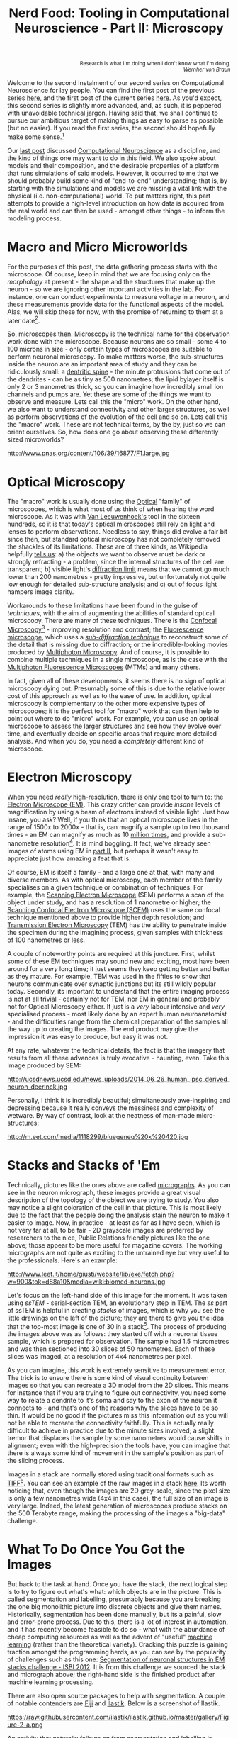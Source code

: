 #+title: Nerd Food: Tooling in Computational Neuroscience - Part II: Microscopy
#+options: date:nil toc:nil author:nil num:nil title:nil

#+begin_html
<p class="verse" style="text-align:right">
<small>
Research is what I'm doing when I don't know what I'm doing.
<br>
<i>Wernher von Braun</i>
</small>
</p>
#+end_html

Welcome to the second instalment of our second series on Computational
Neuroscience for lay people. You can find the first post of the
previous series [[http://mcraveiro.blogspot.co.uk/2015/08/nerd-food-neurons-for-computer-geeks.html][here]], and the first post of the current series
[[http://mcraveiro.blogspot.co.uk/2015/11/nerd-food-tooling-in-computational.html][here]]. As you'd expect, this second series is slightly more advanced,
and, as such, it is peppered with unavoidable technical jargon. Having
said that, we shall continue to pursue our ambitious target of making
things as easy to parse as possible (but no easier). If you read the
first series, the second should hopefully make some sense.[fn:feynman]

Our [[http://mcraveiro.blogspot.co.uk/2015/11/nerd-food-tooling-in-computational.html][last post]] discussed [[https://en.wikipedia.org/wiki/Computational_neuroscience][Computational Neuroscience]] as a discipline,
and the kind of things one may want to do in this field. We also spoke
about models and their composition, and the desirable properties of a
platform that runs simulations of said models. However, it occurred to
me that we should probably build some kind of "end-to-end"
understanding; that is, by starting with the simulations and models we
are missing a vital link with the physical (i.e. non-computational)
world. To put matters right, this part attempts to provide a
high-level introduction on how data is acquired from the real world
and can then be used - amongst other things - to inform the modeling
process.

* Macro and Micro Microworlds

For the purposes of this post, the data gathering process starts with
the microscope. Of course, keep in mind that we are focusing only on
the /morphology/ at present - the shape and the structures that make
up the neuron - so we are ignoring other important activities in the
lab. For instance, one can conduct experiments to measure voltage in a
neuron, and these measurements provide data for the functional aspects
of the model. Alas, we will skip these for now, with the promise of
returning to them at a later date[fn:neuroimaging].

So, microscopes then. [[https://en.wikipedia.org/wiki/Microscopy][Microscopy]] is the technical name for the
observation work done with the microscope. Because neurons are so
small - some 4 to 100 microns in size - only certain types of
microscopes are suitable to perform neuronal microscopy. To make
matters worse, the sub-structures inside the neuron are an important
area of study and they can be ridiculously small: a [[https://en.wikipedia.org/wiki/Dendritic_spine][dentritic spine]] -
the minute protrusions that come out of the dendrites - can be as tiny
as 500 nanometres; the lipid bylayer itself is only 2 or 3 nanometres
thick, so you can imagine how incredibly small ion channels and pumps
are. Yet these are some of the things we want to observe and
measure. Lets call this the "micro" work. On the other hand, we also
want to understand connectivity and other larger structures, as well
as perform observations of the evolution of the cell and so on. Lets
call this the "macro" work. These are not technical terms, by the by,
just so we can orient ourselves. So, how does one go about observing
these differently sized microworlds?

#+CAPTION: Example of measurements one may want to perform on a dendrite. Source: [[http://www.pnas.org/content/106/39/16877.abstract][Reversal of long-term dendritic spine alterations in Alzheimer disease models]]
#+attr_html: :width 300px :height 300px
http://www.pnas.org/content/106/39/16877/F1.large.jpg

* Optical Microscopy

The "macro" work is usually done using the [[https://en.wikipedia.org/wiki/Optical_microscope][Optical]] "family" of
microscopes, which is what most of us think of when hearing the word
microscope. As it was with [[https://en.wikipedia.org/wiki/Microscope][Van Leeuwenhoek's]] tool in the sixteen
hundreds, so it is that today's optical microscopes still rely on
light and lenses to perform observations. Needless to say, things did
evolve a fair bit since then, but standard optical microscopy has not
completely removed the shackles of its limitations. These are of three
kinds, as Wikipedia helpfully [[https://en.wikipedia.org/wiki/Microscopy#Optical_microscopy][tells us]]: a) the objects we want to
observe must be dark or strongly refracting - a problem, since the
internal structures of the cell are transparent; b) visible light's
[[https://en.wikipedia.org/wiki/Diffraction-limited_system][diffraction limit]] means that we cannot go much lower than 200
nanometres - pretty impressive, but unfortunately not quite low enough
for detailed sub-structure analysis; and c) out of focus light hampers
image clarity.

Workarounds to these limitations have been found in the guise of
/techniques/, with the aim of augmenting the abilities of standard
optical microscopy. There are many of these techniques. There is the
[[https://en.wikipedia.org/wiki/Confocal_microscopy][Confocal Microscopy]][fn:minsky] - improving resolution and contrast;
the [[https://en.wikipedia.org/wiki/Fluorescence_microscope][Fluorescence microscope]], which uses a /[[https://en.wikipedia.org/wiki/Microscopy#Sub-diffraction_techniques][sub-diffraction technique]]/
to reconstruct some of the detail that is missing due to diffraction;
or the incredible-looking movies produced by [[http://blogs.scientificamerican.com/expeditions/journey-through-the-brain-multiphoton-microscopy/][Multiphoton
Microscopy]]. And of course, it is possible to combine multiple
techniques in a single microscope, as is the case with the [[https://en.wikipedia.org/wiki/Multiphoton_fluorescence_microscope][Multiphoton
Fluorescence Microscopes]] (MTMs) and many others.

In fact, given all of these developments, it seems there is no sign of
optical microscopy dying out. Presumably some of this is due to the
relative lower cost of this approach as well as to the ease of use. In
addition, optical microscopy is complementary to the other more
expensive types of microscopes; it is the perfect tool for "macro"
work that can then help to point out where to do "micro" work. For
example, you can use an optical microscope to assess the larger
structures and see how they evolve over time, and eventually decide on
specific areas that require more detailed analysis. And when you do,
you need a /completely/ different kind of microscope.

* Electron Microscopy

When you need /really/ high-resolution, there is only one tool to turn
to: the [[https://en.wikipedia.org/wiki/Electron_microscope][Electron Microscope (EM)]]. This crazy critter can provide
/insane/ levels of magnification by using a beam of electrons instead
of visible light. Just how insane, you ask? Well, if you think that an
optical microscope lives in the range of 1500x to 2000x - that is, can
magnify a sample up to two thousand times - an EM can magnify as much
as 10 _million times_, and provide a sub-nanometre
resolution[fn:picometre]. It is mind boggling. If fact, we've already
seen images of atoms using EM in [[http://mcraveiro.blogspot.co.uk/2015/08/nerd-food-neurons-for-computer-geeks_31.html][part II]], but perhaps it wasn't easy
to appreciate just how amazing a feat that is.

Of course, EM is itself a family - and a large one at that, with many
and diverse members. As with optical microscopy, each member of the
family specialises on a given technique or combination of
techniques. For example, the [[https://en.wikipedia.org/wiki/Scanning_electron_microscope][Scanning Electron Microscope]] (SEM)
performs a scan of the object under study, and has a resolution of 1
nanometre or higher; the [[https://en.wikipedia.org/wiki/Scanning_confocal_electron_microscopy][Scanning Confocal Electron Microscope (SCEM)]]
uses the same confocal technique mentioned above to provide higher
depth resolution; and [[https://en.wikipedia.org/wiki/Transmission_electron_microscopy][Transmission Electron Microscopy]] (TEM) has the
ability to penetrate inside the specimen during the imagining process,
given samples with thickness of 100 nanometres or less.

A couple of noteworthy points are required at this juncture. First,
whilst some of these EM techniques may sound new and exciting, most
have been around for a /very/ long time; it just seems they keep
getting better and better as they mature. For example, TEM was used in
the fifties to show that neurons communicate over synaptic junctions
but its still wildly popular today. Secondly, its important to
understand that the entire imaging process is not at all trivial -
certainly not for TEM, nor EM in general and probably not for Optical
Microscopy either. It just is a /very/ labour intensive and /very/
specialised process - most likely done by an expert human
neuroanatomist - and the difficulties range from the chemical
preparation of the samples all the way up to creating the images. The
end product may give the impression it was easy to produce, but easy
it was not.

At any rate, whatever the technical details, the fact is that the
imagery that results from all these advances is truly evocative -
haunting, even. Take this image produced by SEM:

#+CAPTION: Human neuron. [[http://ucsdnews.ucsd.edu/pressrelease/new_reprogramming_method_makes_better_stem_cells][Source: New Reprogramming Method Makes Better Stem Cells]]
#+attr_html: :width 300px :height 300px
http://ucsdnews.ucsd.edu/news_uploads/2014_06_26_human_ipsc_derived_neuron_deerinck.jpg

Personally, I think it is incredibly beautiful; simultaneously
awe-inspiring and depressing because it really conveys the messiness
and complexity of wetware. By way of contrast, look at the neatness of
man-made micro-structures:

#+CAPTION: The BlueGene/Q chip. Source: [[http://www.eetimes.com/document.asp?doc_id%3D1260096][IBM plants transactional memory in CPU]]
#+attr_html: :width 300px :height 300px
http://m.eet.com/media/1118299/bluegeneq%20x%20420.jpg

* Stacks and Stacks of 'Em

Technically, pictures like the ones above are called [[https://en.wikipedia.org/wiki/Micrograph][micrographs]]. As
you can see in the neuron micrograph, these images provide a great
visual description of the topology of the object we are trying to
study. You also may notice a slight coloration of the cell in that
picture. This is most likely due to the fact that the people doing the
analysis [[https://en.wikipedia.org/wiki/Staining][stain]] the neuron to make it easier to image. Now, in
practice - at least as far as I have seen, which is not very far at
all, to be fair - 2D grayscale images are preferred by researchers to
the nice, Public Relations friendly pictures like the one above; those
appear to be more useful for magazine covers. The working micrographs
are not quite as exciting to the untrained eye but very useful to the
professionals. Here's an example:

#+CAPTION: The left-hand side shows the original micrograph. On the right-hand side it shows the result of processing it with machine learning. Source: [[http://papers.nips.cc/paper/4741-deep-neural-networks-segment-neuronal-membranes-in-electron-microscopy-images.pdf][Deep Neural Networks Segment Neuronal Membranes in Electron Microscopy Images]]
#+attr_html: :width 600px :height 200px
http://www.leet.it/home/giusti/website/lib/exe/fetch.php?w=900&tok=d88a10&media=wiki:biomed-neurons.jpg

Let's focus on the left-hand side of this image for the moment. It was
taken using /ssTEM/ - serial-section TEM, an evolutionary step in
TEM. The /ss/ part of ssTEM is helpful in creating /stacks/ of images,
which is why you see the little drawings on the left of the picture;
they are there to give you the idea that the top-most image is one of
30 in a stack[fn:sstem]. The process of producing the images above was
as follows: they started off with a neuronal tissue sample, which is
prepared for observation. The sample had 1.5 micrometres and was then
sectioned into 30 slices of 50 nanometres. Each of these slices was
imaged, at a resolution of 4x4 nanometres per pixel.

As you can imagine, this work is extremely sensitive to measurement
error. The trick is to ensure there is some kind of visual continuity
between images so that you can recreate a 3D model from the 2D
slices. This means for instance that if you are trying to figure out
connectivity, you need some way to relate a dendrite to it's soma and
say to the axon of the neuron it connects to - and that's one of the
reasons why the slices have to be so thin. It would be no good if the
pictures miss this information out as you will not be able to recreate
the connectivity faithfully. This is actually really difficult to
achieve in practice due to the minute sizes involved; a slight tremor
that displaces the sample by some nanometres would cause shifts in
alignment; even with the high-precision the tools have, you can
imagine that there is always some kind of movement in the sample's
position as part of the slicing process.

Images in a stack are normally stored using traditional formats such
as [[https://en.wikipedia.org/wiki/Tagged_Image_File_Format][TIFF]][fn:ome]. You can see an example of the raw images in a stack
[[https://github.com/unidesigner/groundtruth-drosophila-vnc/tree/master/stack2/raw][here]]. Its worth noticing that, even though the images are 2D
grey-scale, since the pixel size is only a few nanometres wide (4x4 in
this case), the full size of an image is very large. Indeed, the
latest generation of microscopes produce stacks on the 500 Terabyte
range, making the processing of the images a "big-data" challenge.

* What To Do Once You Got the Images

But back to the task at hand. Once you have the stack, the next
logical step is to try to figure out what's what: which objects are in
the picture. This is called segmentation and labelling, presumably
because you are breaking the one big monolithic picture into discrete
objects and give them names. Historically, segmentation has been done
manually, but its a painful, slow and error-prone process. Due to
this, there is a lot of interest in automation, and it has recently
become feasible to do so - what with the abundance of cheap computing
resources as well as the advent of "useful" [[https://en.wikipedia.org/wiki/Machine_learning][machine learning]] (rather
than the theoretical variety). Cracking this puzzle is gaining
traction amongst the programming herds, as you can see by the
popularity of challenges such as this one: [[http://fiji.sc/Segmentation_of_neuronal_structures_in_EM_stacks_challenge_-_ISBI_2012][Segmentation of neuronal
structures in EM stacks challenge - ISBI 2012]]. It is from this
challenge we sourced the stack and micrograph above; the right-hand
side is the finished product after machine learning processing.

There are also open source packages to help with segmentation. A
couple of notable contenders are [[http://fiji.sc/Fiji][Fiji]] and [[http://ilastik.org/][Ilastik]]. Below is a
screenshot of Ilastik.

#+CAPTION: Source: [[http://ilastik.org/gallery.html#][Ilastik gallery]].
#+attr_html: :width 400px :height 300px
https://raw.githubusercontent.com/ilastik/ilastik.github.io/master/gallery/Figure-2-a.png

An activity that naturally follows on from segmentation and labelling
is [[https://en.wikipedia.org/wiki/Neuronal_tracing][reconstruction]]. The objective of reconstruction is to try to
"reconstruct" morphology given the images in the stack. It could
involve inferring the missing bits of information by mathematical
means or any other kind of analysis which transforms the set of
discrete objects spotted by segmentation into something looking more
like a bunch of connected neurons.

Once we have a reconstructed model, we can start performing
/morphometric analysis/. As wikipedia tells us, [[https://en.wikipedia.org/wiki/Morphometrics][Morphometry]] is "the
quantitative analysis of form"; as you can imagine, there are a lot of
useful things one may want to measure in the brain structures and
sub-structures such as lengths, volumes, surface area and so on. Some
of these measurements can of course be done in 2D, but life is made
easier if the model is available in 3D. One such tool is
[[http://wiki.blender.org/index.php/Extensions:2.6/Py/Scripts/Neuro_tool][NeuroMorph]]. It is an open source extension written in Python for the
popular open source 3D computer graphics software [[https://en.wikipedia.org/wiki/Blender_(software)][Blender]].

#+CAPTION: Source: [[http://figshare.com/articles/Segmented_anisotropic_ssTEM_dataset_of_neural_tissue/856713][Segmented anisotropic ssTEM dataset of neural tissue]]
#+attr_html: :width 300px :height 300px
http://wiki.blender.org/uploads/9/98/NeuroMorph_screenshot.png

* Conclusion

This post was a bit of a world-wind tour of some of the sources of
real world data for Computational Neuroscience. As I soon found out,
each of these sections could have easily been ten times bigger and
still not provide you with a proper overview of the landscape; having
said that, I hope that the post at least gives some impression of the
terrain and its main features.

From a software engineering perspective, its worth pointing out the
lack of standardisation in information exchange. In an ideal world,
one would want a pipeline with components to perform each of the steps
of the complete process, from data acquisition off of a microscope
(either opitical or EM), to segmentation, labelling, reconstruction
and finally morphometric analysis. This would then be used as an input
to the models. Alas, no such overarching standard appears to exist.

One final point in terms of Free and Open Source Software (FOSS). On
one hand, it is encouraging to see the large number of FOSS tools and
programs being used. Unfortunately - at least for the lovers of Free
Software - there are also some proprietary tools that are widely used
such as [[http://www.mbfbioscience.com/neurolucida][NeuroLucida]]. Since the software is so specialised, the fear is
that in the future, the better funded commercial enterprises will take
over more and more of the space.

Tune in for the next instalment.That's all for now. Don't forget to
tune in for the next instalment!

[fn:feynman] As it happens, what we are doing here is to apply a
well-established learning methodology called the [[https://www.farnamstreetblog.com/2012/04/learn-anything-faster-with-the-feynman-technique/][Feynman Technique]]. I
was blissfully unaware of its existence all this time, even though
[[https://en.wikipedia.org/wiki/Richard_Feynman][Feynman]] is one of my heroes and even though I had read a fair bit
about the man. On this topic (and the reason why I came to know about
the Feynman Technique), its worth reading [[https://www.farnamstreetblog.com/2015/01/richard-feynman-knowing-something/][Richard Feynman: The
Difference Between Knowing the Name of Something and Knowing
Something]], where Feynman discusses his disappointment with science
education in Brazil. Unfortunately the Portuguese and the Brazilian
teaching systems have a lot in common - or at least they did when I
was younger.

[fn:neuroimaging] Nor is the microscope the only way to figure out
what is happening inside the brain. For example, there are
[[https://en.wikipedia.org/wiki/Neuroimaging][neuroimagining]] techniques which can provide data about both structure
and function.

[fn:minsky] Patented by [[https://en.wikipedia.org/wiki/Marvin_Minsky][Marvin Minsky]], no less - yes, he of Computer
Science and AI fame!

[fn:picometre] And, to be fair, sub-nanometre just doesn't quite
capture just how low these things can go. For an example, read
[[http://www.ncbi.nlm.nih.gov/pubmed/21844593][Electron microscopy at a sub-50 pm resolution]].

[fn:sstem] For a more technical but yet short and understandable take,
read [[http://www.jneurosci.org/content/26/47/12101.full][Uniform Serial Sectioning for Transmission Electron Microscopy]].

[fn:ome] On the topic of formats: its probably time we mention the
[[https://www.openmicroscopy.org/site][Open Microscopy Environment]] (OME). The microscopy world is dominated
by hardware and as such its the perfect environment for corporations,
their proprietary formats and expensive software packages. The OME
guys are trying to buck the trend by creating a suite of open source
tools and protocols, and by looking at some of [[http://help.openmicroscopy.org/viewing-data.html#screen][their stuff]], they seem
to be doing alright.
